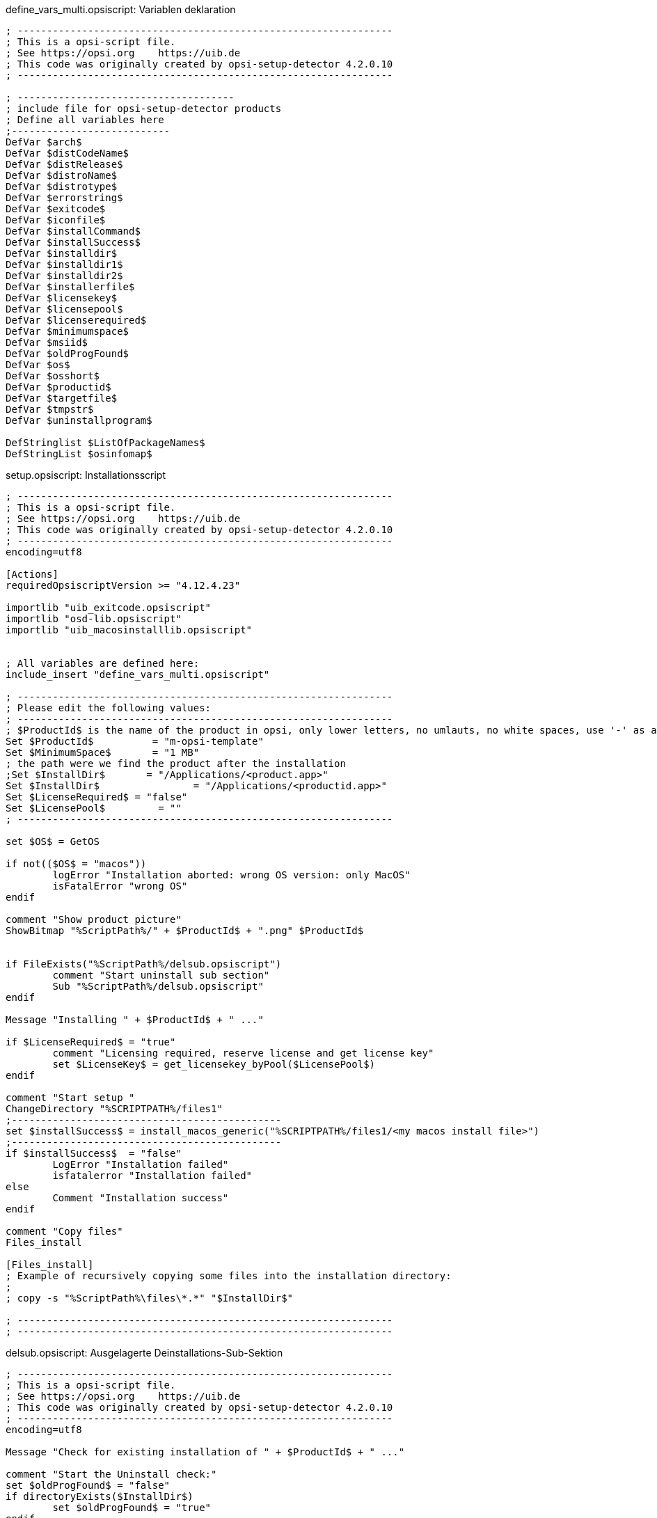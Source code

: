 

.define_vars_multi.opsiscript: Variablen deklaration
[source,winst]
----
; ----------------------------------------------------------------
; This is a opsi-script file.
; See https://opsi.org    https://uib.de
; This code was originally created by opsi-setup-detector 4.2.0.10
; ----------------------------------------------------------------

; -------------------------------------
; include file for opsi-setup-detector products
; Define all variables here
;---------------------------
DefVar $arch$
DefVar $distCodeName$
DefVar $distRelease$
DefVar $distroName$
DefVar $distrotype$
DefVar $errorstring$
DefVar $exitcode$
DefVar $iconfile$
DefVar $installCommand$
DefVar $installSuccess$
DefVar $installdir$
DefVar $installdir1$
DefVar $installdir2$
DefVar $installerfile$
DefVar $licensekey$
DefVar $licensepool$
DefVar $licenserequired$
DefVar $minimumspace$
DefVar $msiid$
DefVar $oldProgFound$
DefVar $os$
DefVar $osshort$
DefVar $productid$
DefVar $targetfile$
DefVar $tmpstr$
DefVar $uninstallprogram$

DefStringlist $ListOfPackageNames$
DefStringList $osinfomap$
----

.setup.opsiscript: Installationsscript
[source,winst]
----
; ----------------------------------------------------------------
; This is a opsi-script file.
; See https://opsi.org    https://uib.de
; This code was originally created by opsi-setup-detector 4.2.0.10
; ----------------------------------------------------------------
encoding=utf8

[Actions]
requiredOpsiscriptVersion >= "4.12.4.23"

importlib "uib_exitcode.opsiscript"
importlib "osd-lib.opsiscript"
importlib "uib_macosinstalllib.opsiscript"


; All variables are defined here:
include_insert "define_vars_multi.opsiscript"

; ----------------------------------------------------------------
; Please edit the following values:
; ----------------------------------------------------------------
; $ProductId$ is the name of the product in opsi, only lower letters, no umlauts, no white spaces, use '-' as a seperator
Set $ProductId$		 = "m-opsi-template"
Set $MinimumSpace$	 = "1 MB"
; the path were we find the product after the installation
;Set $InstallDir$	= "/Applications/<product.app>"
Set $InstallDir$		= "/Applications/<productid.app>"
Set $LicenseRequired$ = "false"
Set $LicensePool$	  = "" 
; ----------------------------------------------------------------

set $OS$ = GetOS

if not(($OS$ = "macos"))
	logError "Installation aborted: wrong OS version: only MacOS"
	isFatalError "wrong OS"
endif

comment "Show product picture"
ShowBitmap "%ScriptPath%/" + $ProductId$ + ".png" $ProductId$


if FileExists("%ScriptPath%/delsub.opsiscript")
	comment "Start uninstall sub section"
	Sub "%ScriptPath%/delsub.opsiscript"
endif

Message "Installing " + $ProductId$ + " ..."

if $LicenseRequired$ = "true"
	comment "Licensing required, reserve license and get license key"
	set $LicenseKey$ = get_licensekey_byPool($LicensePool$)
endif

comment "Start setup "
ChangeDirectory "%SCRIPTPATH%/files1"
;----------------------------------------------
set $installSuccess$ = install_macos_generic("%SCRIPTPATH%/files1/<my macos install file>") 
;----------------------------------------------
if $installSuccess$  = "false"
	LogError "Installation failed"
	isfatalerror "Installation failed"
else
	Comment "Installation success"
endif

comment "Copy files"
Files_install

[Files_install]
; Example of recursively copying some files into the installation directory:
;
; copy -s "%ScriptPath%\files\*.*" "$InstallDir$"

; ----------------------------------------------------------------
; ----------------------------------------------------------------
----

.delsub.opsiscript: Ausgelagerte Deinstallations-Sub-Sektion
[source,winst]
----
; ----------------------------------------------------------------
; This is a opsi-script file.
; See https://opsi.org    https://uib.de
; This code was originally created by opsi-setup-detector 4.2.0.10
; ----------------------------------------------------------------
encoding=utf8

Message "Check for existing installation of " + $ProductId$ + " ..."

comment "Start the Uninstall check:"
set $oldProgFound$ = "false"
if directoryExists($InstallDir$)
	set $oldProgFound$ = "true"
endif

if $oldProgFound$ = "true"
	Message "Uninstalling " + $ProductId$ + " ..."
	if not(($InstallDir$ = '') or ($InstallDir$ = 'unknown') or ($InstallDir$ = '/Applications/'))
		Files_uninstall
	endif
endif

[Files_uninstall]
del -sf "$InstallDir$/"
;-----------------------------------------------------
----

.uninstall.opsiscript: Deinstallations-Skript
[source,winst]
----
; ----------------------------------------------------------------
; This is a opsi-script file.
; See https://opsi.org    https://uib.de
; This code was originally created by opsi-setup-detector 4.2.0.10
; ----------------------------------------------------------------
encoding=utf8


[Actions]
requiredOpsiscriptVersion >= "4.12.4.23"

importlib "uib_exitcode.opsiscript"
importlib "osd-lib.opsiscript"
importlib "uib_macosinstalllib.opsiscript"


; All variables are defined here:
include_insert "define_vars_multi.opsiscript"

; ----------------------------------------------------------------
; Please edit the following values:
; ----------------------------------------------------------------
; $ProductId$ is the name of the product in opsi, only lower letters, no umlauts, no white spaces, use '-' as a seperator
Set $ProductId$		 = "m-opsi-template"
; the path were we find the product after the installation
;Set $InstallDir$	= "/Applications/<product.app>"
Set $InstallDir$	= "/Applications/<productid.app>"
Set $LicenseRequired$ = "false"
Set $LicensePool$	  = ""
; ----------------------------------------------------------------

set $OS$ = GetOS

if not(($OS$ = "macos"))
	logError "Installation aborted: wrong OS version: only macos"
	isFatalError "wrong OS"
endif

comment "Show product picture"
ShowBitmap "%ScriptPath%/" + $ProductId$ + ".png" $ProductId$



Message "Uninstalling " + $ProductId$ + " ..."

if FileExists("%ScriptPath%/delsub.opsiscript")
	comment "Start uninstall sub section"
	Sub "%ScriptPath%/delsub.opsiscript"
endif

if $LicenseRequired$ = "true"
	comment "Licensing required, free license used"
	Set $tmpstr$ = FreeLicense($LicensePool$)
endif
----


